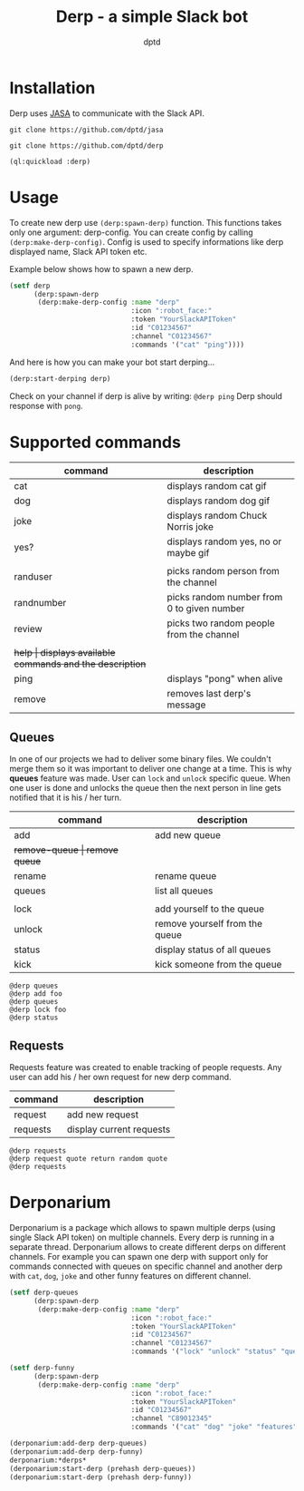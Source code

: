 #+TITLE: Derp - a simple Slack bot
#+AUTHOR: dptd

* Installation
Derp uses [[https://github.com/dptd/jasa][JASA]] to communicate with the Slack API.

=git clone https://github.com/dptd/jasa=

=git clone https://github.com/dptd/derp=

=(ql:quickload :derp)=

* Usage
To create new derp use =(derp:spawn-derp)= function. This functions takes only one argument: derp-config. You can create config by calling =(derp:make-derp-config)=. Config is used to specify informations like derp displayed name, Slack API token etc.

Example below shows how to spawn a new derp.
#+BEGIN_SRC lisp
(setf derp
      (derp:spawn-derp
       (derp:make-derp-config :name "derp"
                              :icon ":robot_face:"
                              :token "YourSlackAPIToken"
                              :id "C01234567"
                              :channel "C01234567"
                              :commands '("cat" "ping"))))
#+END_SRC

And here is how you can make your bot start derping...
#+BEGIN_SRC lisp
(derp:start-derping derp)
#+END_SRC

Check on your channel if derp is alive by writing: =@derp ping= Derp should response with =pong=.

* Supported commands

| command    | description                                      |
|------------+--------------------------------------------------|
| cat        | displays random cat gif                          |
| dog        | displays random dog gif                          |
| joke       | displays random Chuck Norris joke                |
| yes?       | displays random yes, no or maybe gif             |
|            |                                                  |
| randuser   | picks random person from the channel             |
| randnumber | picks random number from 0 to given number       |
| review     | picks two random people from the channel         |
|            |                                                  |
| +help      | displays available commands and the description+ |
| ping       | displays "pong" when alive                       |
| remove     | removes last derp's message                      |

** Queues
In one of our projects we had to deliver some binary files. We couldn't merge them so it was important to deliver one change at a time. This is why *queues* feature was made. User can =lock= and =unlock= specific queue. When one user is done and unlocks the queue then the next person in line gets notified that it is his / her turn.

| command       | description                    |
|---------------+--------------------------------|
| add           | add new queue                  |
| +remove-queue | remove queue+                  |
| rename        | rename queue                   |
| queues        | list all queues                |
|               |                                |
| lock          | add yourself to the queue      |
| unlock        | remove yourself from the queue |
| status        | display status of all queues   |
| kick          | kick someone from the queue    |

#+BEGIN_SRC
@derp queues
@derp add foo
@derp queues
@derp lock foo
@derp status
#+END_SRC

** Requests
Requests feature was created to enable tracking of people requests. Any user can add his / her own request for new derp command.

| command  | description              |
|----------+--------------------------|
| request  | add new request          |
| requests | display current requests |

#+BEGIN_SRC
@derp requests
@derp request quote return random quote
@derp requests
#+END_SRC

* Derponarium
Derponarium is a package which allows to spawn multiple derps (using single Slack API token) on multiple channels. Every derp is running in a separate thread. Derponarium allows to create different derps on different channels. For example you can spawn one derp with support only for commands connected with queues on specific channel and another derp with =cat=, =dog=, =joke= and other funny features on different channel.

#+BEGIN_SRC lisp
(setf derp-queues
      (derp:spawn-derp
       (derp:make-derp-config :name "derp"
                              :icon ":robot_face:"
                              :token "YourSlackAPIToken"
                              :id "C01234567"
                              :channel "C01234567"
                              :commands '("lock" "unlock" "status" "queues"))))

(setf derp-funny
      (derp:spawn-derp
       (derp:make-derp-config :name "derp"
                              :icon ":robot_face:"
                              :token "YourSlackAPIToken"
                              :id "C01234567"
                              :channel "C89012345"
                              :commands '("cat" "dog" "joke" "features"))))

(derponarium:add-derp derp-queues)
(derponarium:add-derp derp-funny)
derponarium:*derps*
(derponarium:start-derp (prehash derp-queues))
(derponarium:start-derp (prehash derp-funny))
#+END_SRC
